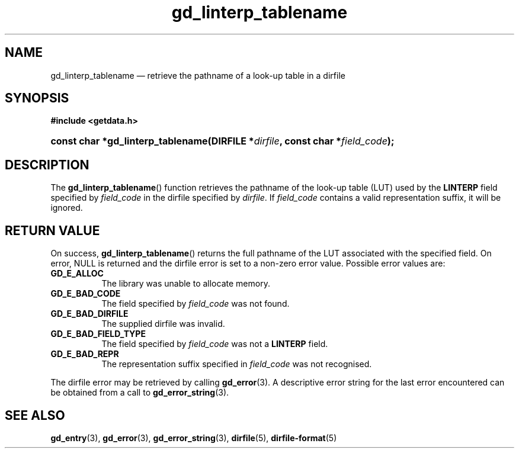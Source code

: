 .\" gd_linterp_tablename.3.  The gd_linterp_tablename man page.
.\"
.\" Copyright (C) 2012 D. V. Wiebe
.\"
.\""""""""""""""""""""""""""""""""""""""""""""""""""""""""""""""""""""""""
.\"
.\" This file is part of the GetData project.
.\"
.\" Permission is granted to copy, distribute and/or modify this document
.\" under the terms of the GNU Free Documentation License, Version 1.2 or
.\" any later version published by the Free Software Foundation; with no
.\" Invariant Sections, with no Front-Cover Texts, and with no Back-Cover
.\" Texts.  A copy of the license is included in the `COPYING.DOC' file
.\" as part of this distribution.
.\"
.TH gd_linterp_tablename 3 "1 August 2012" "Version 0.8.1" "GETDATA"
.SH NAME
gd_linterp_tablename \(em retrieve the pathname of a look-up table in a dirfile
.SH SYNOPSIS
.B #include <getdata.h>
.HP
.nh
.ad l
.BI "const char *gd_linterp_tablename(DIRFILE *" dirfile ", const char"
.BI * field_code );
.hy
.ad n
.SH DESCRIPTION
The
.BR gd_linterp_tablename ()
function retrieves the pathname of the look-up table (LUT) used by the
.B LINTERP
field specified by
.I field_code
in the dirfile specified by
.IR dirfile .
If
.I field_code
contains a valid representation suffix, it will be ignored.

.SH RETURN VALUE
On success,
.BR gd_linterp_tablename ()
returns the full pathname of the LUT associated with the specified field.  On
error, NULL is returned and the dirfile error is set to a non-zero error value.
Possible error values are:
.TP 8
.B GD_E_ALLOC
The library was unable to allocate memory.
.TP
.B GD_E_BAD_CODE
The field specified by
.I field_code
was not found.
.TP
.B GD_E_BAD_DIRFILE
The supplied dirfile was invalid.
.TP
.B GD_E_BAD_FIELD_TYPE
The field specified by
.I field_code
was not a
.B LINTERP
field.
.TP
.B GD_E_BAD_REPR
The representation suffix specified in
.I field_code
was not recognised.
.PP
The dirfile error may be retrieved by calling
.BR gd_error (3).
A descriptive error string for the last error encountered can be obtained from
a call to
.BR gd_error_string (3).
.SH SEE ALSO
.BR gd_entry (3),
.BR gd_error (3),
.BR gd_error_string (3),
.BR dirfile (5),
.BR dirfile-format (5)
